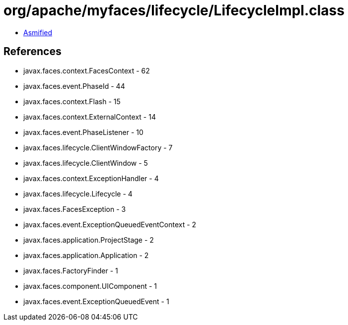 = org/apache/myfaces/lifecycle/LifecycleImpl.class

 - link:LifecycleImpl-asmified.java[Asmified]

== References

 - javax.faces.context.FacesContext - 62
 - javax.faces.event.PhaseId - 44
 - javax.faces.context.Flash - 15
 - javax.faces.context.ExternalContext - 14
 - javax.faces.event.PhaseListener - 10
 - javax.faces.lifecycle.ClientWindowFactory - 7
 - javax.faces.lifecycle.ClientWindow - 5
 - javax.faces.context.ExceptionHandler - 4
 - javax.faces.lifecycle.Lifecycle - 4
 - javax.faces.FacesException - 3
 - javax.faces.event.ExceptionQueuedEventContext - 2
 - javax.faces.application.ProjectStage - 2
 - javax.faces.application.Application - 2
 - javax.faces.FactoryFinder - 1
 - javax.faces.component.UIComponent - 1
 - javax.faces.event.ExceptionQueuedEvent - 1
